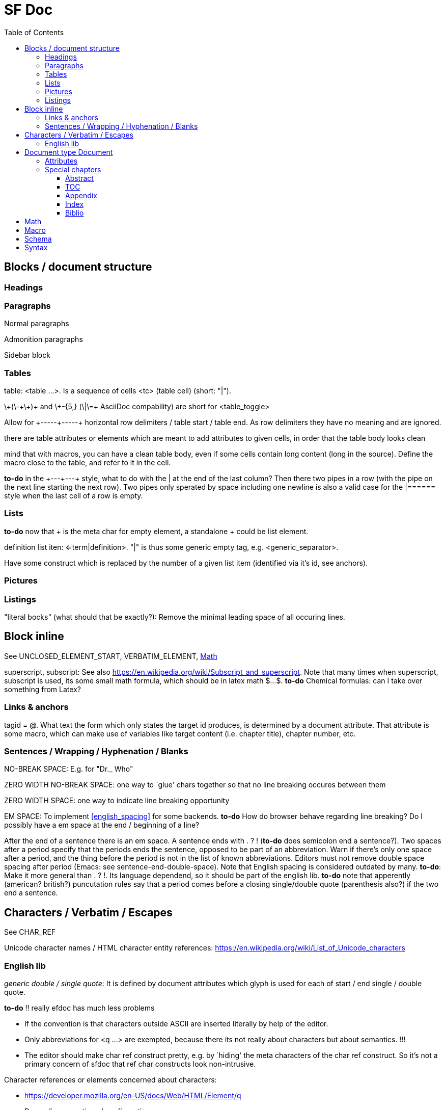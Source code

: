 // The markup language of this document is AsciiDoc
:encoding: UTF-8
:toc:
:toclevels: 4

= SF Doc


== Blocks / document structure


=== Headings


=== Paragraphs

Normal paragraphs

Admonition paragraphs

Sidebar block

=== Tables

table: <table ...>. Is a sequence of cells <tc> (table cell) (short: "|").

$$\+(\-+\+)+$$ and $$\+-{5,}$$ ($$\|\=+$$ AsciiDoc compability) are short for $$<table_toggle>$$

Allow for $$+-----+-----+$$  horizontal row delimiters / table start / table end. As row delimiters they have no meaning and are ignored.

there are table attributes or elements which are meant to add attributes to given cells, in order that the table body looks clean

mind that with macros, you can have a clean table body, even if some cells contain long content (long in the source). Define the macro close to the table, and refer to it in the cell.

*to-do* in the $$+---+---+$$ style, what to do with the $$|$$ at the end of the last column? Then there two pipes in a row (with the pipe on the next line starting the next row). Two pipes only sperated by space including one newline is also a valid case for the $$|======$$ style when the last cell of a row is empty.

=== Lists

*to-do* now that + is the meta char for empty element, a standalone + could be list element.

definition list iten: <=term|definition>. "|" is thus some generic empty tag, e.g. <generic_separator>.

Have some construct which is replaced by the number of a given list item
(identified via it's id, see anchors).


=== Pictures


=== Listings

"literal bocks" (what should that be exactly?): Remove the minimal leading space
of all occuring lines.



== Block inline


See UNCLOSED_ELEMENT_START, VERBATIM_ELEMENT, <<math>>


superscript, subscript: See also https://en.wikipedia.org/wiki/Subscript_and_superscript. Note that many times when superscript, subscript is used, its some small math formula, which should be in latex math $...$. *to-do* Chemical formulas: can I take over something from Latex?


=== Links & anchors

tagid = @. What text the form which only states the target id produces,
is determined by a document attribute. That attribute is some macro, which can make use
of variables like target content (i.e. chapter title), chapter number, etc.


=== Sentences / Wrapping / Hyphenation / Blanks

[[no_break_space]]
NO-BREAK SPACE: E.g. for "Dr._ Who"

ZERO WIDTH NO-BREAK SPACE: one way to `glue' chars together so that no line breaking occures between them

ZERO WIDTH SPACE: one way to indicate line breaking opportunity

EM SPACE: To implement <<english_spacing>> for some backends. *to-do* How do browser behave regarding line breaking? Do I possibly have a em space at the end / beginning of a line?

[[english_spacing]]
After the end of a sentence there is an em space.  A sentence ends with . ? ! (*to-do* does semicolon end a sentence?).  Two spaces after a period specify that the periods ends the sentence, opposed to be part of an abbreviation.  Warn if there's only one space after a period, and the thing before the period is not in the list of known abbreviations.  Editors must not remove double space spacing after period (Emacs: see sentence-end-double-space).  Note that English spacing is considered outdated by many.  *to-do*: Make it more general than . ? !.  Its language dependend, so it should be part of the english lib.  *to-do* note that apperently (american? british?) puncutation rules say that a period comes before a closing single/double quote (parenthesis also?) if the two end a sentence.


== Characters / Verbatim / Escapes

See CHAR_REF


Unicode character names / HTML character entity references: https://en.wikipedia.org/wiki/List_of_Unicode_characters


=== English lib

_generic double / single quote_: It is defined by document attributes which glyph is used for each of start / end single / double quote.

*to-do* !! really efdoc has much less problems

- If the convention is that characters outside ASCII are inserted literally by help of the editor.

- Only abbreviations for <q ...> are exempted, because there its not really about characters but about semantics. !!!

- The editor should make char ref construct pretty, e.g. by `hiding' the meta characters of the char ref construct. So it's not a primary concern of sfdoc that ref char constructs look non-intrusive.

Character references or elements concerned about characters:

- https://developer.mozilla.org/en-US/docs/Web/HTML/Element/q

- Depending on options / configuration:
 - fdoc encloses quote / alt_quote elements by configured chars
 - fdoc passes through that element. optionally configuriong the backend to which chars should be used.

|=====
|           | prime *to-do*
| $$''$$    | double prime
| $$'''$$   | triple prime

| $$'$$     | apostrophe

| $$"$$     | <quote_toggle>. <"...> looks less good in source.
| $$_'$$    | <alt_quote_toggle>   *to-do* token \_\p can only be char reference !!!!

| $$_`$$    | single quote start
| $$_`'$$ ' | single quote end. In English (says Unicode) that's the same char as apostrophe.
| $$_,$$    | single low quote start
| $$_<$$    | Single left angle quote
| $$_>$$    | Single right angle quote

| $$_``$$   | double quote start
| $$_''$$   | double quote end
| $$_,,$$   | double low quote start
| $$_<<$$   | Guillemets start
| $$_>>$$   | Guillemets end

| $$\'$$    | ASCII / UNICODE U+0027	QUOTATION MARK
| $$\"$$    | ASCII / UNICODE U+0022	APOSTROPHE

| $$...$$   | Ellipsis
|           | *to-do* more dot stuff

| $$-$$     | Hyphen
| $$--$$    | En dash (range)
| $$---$$   | Em dash
| $$_-$$    | Minus
| $$\-$$    | ASCII / UNICODE U+002D  HYPHEN-MINUS
|           | *to-do* other hyphen like? Nonbeaking hyphen. Suggested hyphenation.

|           | *to-do* tilde like?

| $$\ $$    | *to-do what should escaped space mean? Probably as always with \ a literal space.
|           | *to-do* other slash like?


| $$_ $$    | non breaking space (Dr. Who) *to-do* does &nbsp; mess up HTML wrapping?
| $$.  $$   | period followed by two spaces: <<english_spacing>>
|=====



== Document type Document

=== Attributes

author, date, version

=== Special chapters

==== Abstract

==== TOC

==== Appendix

==== Index

Index tagid = ! (inverted i, i for index):

==== Biblio



[[math]]
== Math

Is there really no short way to escape >? Or to write > in another way? Then
<$...> would be convenient enough. On the other side $$$...$ is only one char
more, and only two char more than LaTeX's $...$; It's not one of sfdoc's main
purposes to support LaTeX math extremly conveniently.

Maybe add "\greater" or "\>" as a custom TeX macro?


== Macro

<& ...>: Macro (i.e. neither processing instruction nor element). Similar to entity reference, only now with parametrs.

To separate arguments: <,> or +, or |. Or maybe better: just use normal child
elements for arguments. Then they are also named, and its what we do everywhere
else in tree structured document.


== Schema

html auto close tags:
- html, head, body, p, dt, dd, li, option, thead, th, tbody, tr, td, tfoot, colgroup
- https://www.w3.org/TR/html5/syntax.html#closing-elements-that-have-implied-end-tags

block elements:

- h[1-9],

- p

- ul
- uli
- ol
- oli
- dl
- dt ?
- dd ?

- table
- cell

- generic_element ?

- <admonition paragraphs>

- listings


rules regarding block_separator (exercised by what entity?):

- If a block element is preceded by a sequence of <block_separator>, the later is ignored / `removed'.

- Remaining <block_separator> are turned into <p>


auto close rules. After inserting, start again, i.e. process what was just inserted

- an unclosed element is marked to be potentially empty (e.g. br, img, ...) is
  closed where it occurs, i.e. it becomes a properly closed empty element.

- when encountering list item (<(uli|oli|dt)(_eac)?[1-9]):

  * with a deeper nesting than the current nesting: insert respective <(ul|ol|dl).

  * with same nesting: do nothing

  * with a higher nesting than the current nesting: insert necessairy many > (to close respective lists)

- when at top level and new block is encountered and current block unclosed:
  insert > to close current block

- when end of block is encountered: insert necessairy many > to close all still
  open block-inline elements (and report warnings)



== Syntax

see sfdoc.yas

Each element id having a short form (without "<"), must also have the normal form "<" available (but not vice versa). Its really always an element id. Rational: The user must have the option to write strictly well formed documents, where all elements are explicitely closed, so he can rely on errors/warnings about unclosed elements (optionaly turned on / i.e. auto close elements turned off).

*to-do* What to do with an anonymous element? "<[...]...>" ("<<...>>" is comment). syntax for macro / processing instruction? A lib can define to which element it refers, e.g. div in HTML?

http://www.thepunctuationguide.com/terminal-points.html

Overview:

Literal chars as long as not consecutive: . ; ? ! , : / ( ) ]
- two consecutive . ; ? ! (sentence endings) with any number of ) inbetween allowed

Core meta: < > [ $ + \ _

Reserved for core / default lib: none

Default lib elements without following space: * ^ ~ ` (@)

Default lib elements which require space, i.e. other combinations free: = # |

Free for further libs: % & { }

To be defined by languag env: - ' "

Can be defined by libs / language env:
Abbreviations for characters: \...; , `\p+ , `...;


How to make rules simple?

- Goal is no surprising output without having to remember tons of rules.

- Errors / warnings can help preventing surprising output.

- One can always directly insert Unicode characters. Editor should help to make that easy.

